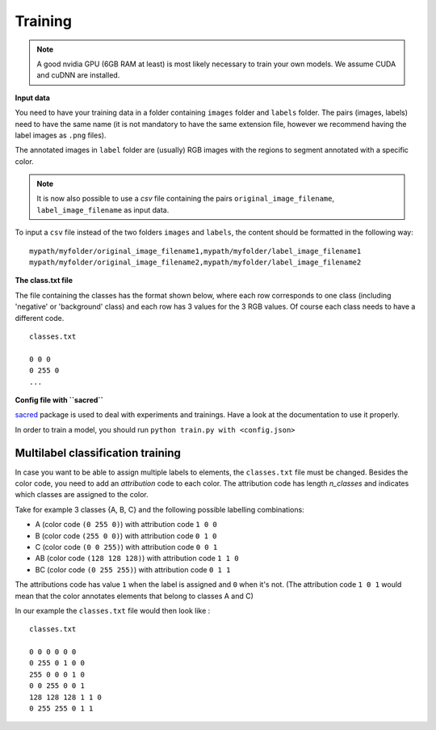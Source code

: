 Training
--------

.. note:: A good nvidia GPU (6GB RAM at least) is most likely necessary to train your own models. We assume CUDA
    and cuDNN are installed.

**Input data**

You need to have your training data in a folder containing ``images`` folder and ``labels`` folder.
The pairs (images, labels) need to have the same name (it is not mandatory to have the same extension file,
however we recommend having the label images as ``.png`` files).

The annotated images in ``label`` folder are (usually) RGB images with the regions to segment annotated with
a specific color.

.. note:: It is now also possible to use a `csv` file  containing the pairs ``original_image_filename``,
    ``label_image_filename`` as input data.

To input a ``csv`` file instead of the two folders ``images`` and ``labels``,
the content should be formatted in the following way: ::

    mypath/myfolder/original_image_filename1,mypath/myfolder/label_image_filename1
    mypath/myfolder/original_image_filename2,mypath/myfolder/label_image_filename2



**The class.txt file**

The file containing the classes has the format shown below, where each row corresponds to one class
(including 'negative' or 'background' class) and each row has 3 values for the 3 RGB values.
Of course each class needs to have a different code. ::

    classes.txt

    0 0 0
    0 255 0
    ...


**Config file with ``sacred``**

`sacred`_ package is used to deal with experiments and trainings. Have a look at the documentation to use it properly.

In order to train a model, you should run ``python train.py with <config.json>``

.. _sacred: https://sacred.readthedocs.io/en/latest/quickstart.html


Multilabel classification training
^^^^^^^^^^^^^^^^^^^^^^^^^^^^^^^^^^

In case you want to be able to assign multiple labels to elements, the ``classes.txt`` file must be changed.
Besides the color code, you need to add an *attribution* code to each color. The attribution code has length `n_classes`
and indicates which classes are assigned to the color.

Take for example 3 classes {A, B, C} and the following possible labelling combinations:

- A (color code ``(0 255 0)``) with attribution code ``1 0 0``
- B (color code ``(255 0 0)``) with attribution code ``0 1 0``
- C (color code ``(0 0 255)``) with attribution code ``0 0 1``
- AB (color code ``(128 128 128)``) with attribution code ``1 1 0``
- BC (color code ``(0 255 255)``) with attribution code ``0 1 1``

The attributions code has value ``1`` when the label is assigned and ``0`` when it's not.
(The attribution code ``1 0 1`` would mean that the color annotates elements that belong to classes A and C)

In our example the ``classes.txt`` file would then look like : ::


    classes.txt

    0 0 0 0 0 0
    0 255 0 1 0 0
    255 0 0 0 1 0
    0 0 255 0 0 1
    128 128 128 1 1 0
    0 255 255 0 1 1
